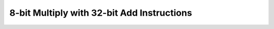 .. _nmsis_core_api_8-bit_multiply_with_32-bit_add_instructions:

8-bit Multiply with 32-bit Add Instructions
===========================================

.. doxygengroup:: NMSIS_Core_DSP_Intrinsic_8B_MULT_32B_ADD
   :project: nmsis_core
   :outline:
   :content-only:

.. doxygengroup:: NMSIS_Core_DSP_Intrinsic_8B_MULT_32B_ADD
   :project: nmsis_core
